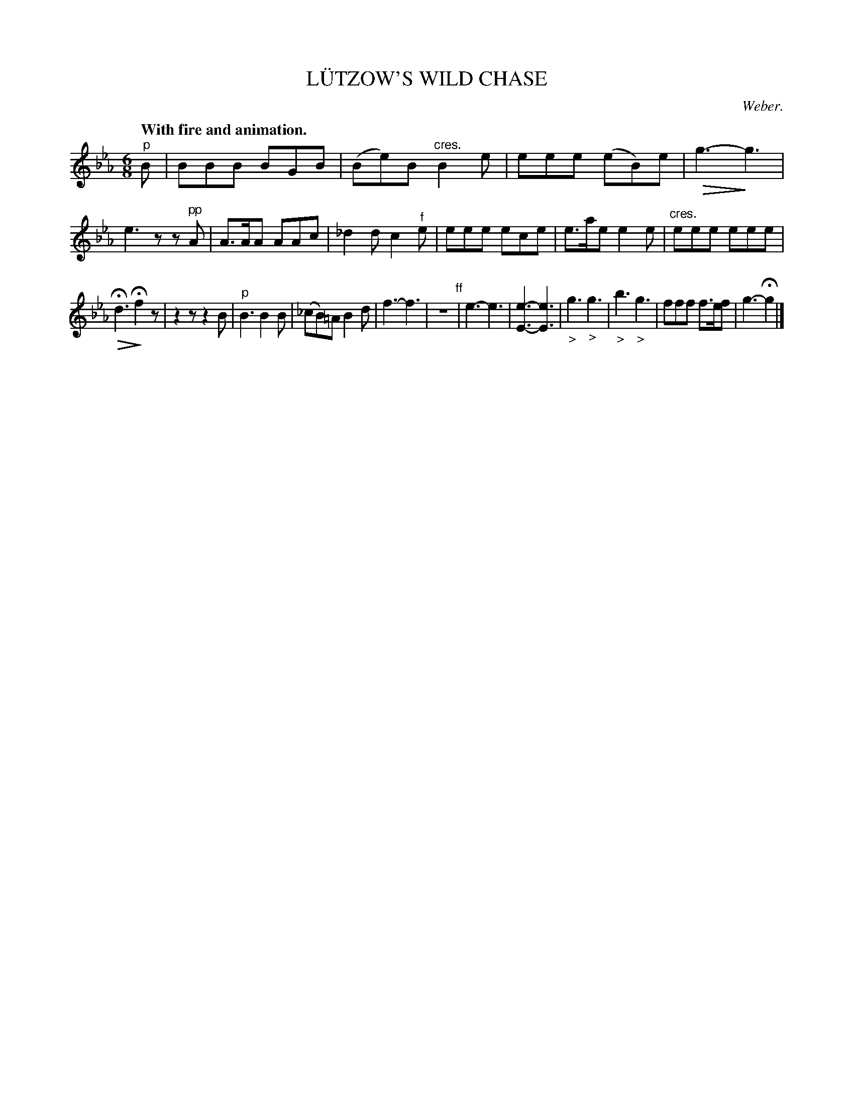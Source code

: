 X: 21415
T: L\"UTZOW'S WILD CHASE
C: Weber.
Q: "With fire and animation."
%R: jig
N: This is version 2, for ABC software that understands diminuendo/crescendo notation.
U: Q=!diminuendo(!
U: q=!diminuendo)!
B: W. Hamilton "Universal Tune-Book" Vol. 2 Glasgow 1846 p.141 #5
S: http://s3-eu-west-1.amazonaws.com/itma.dl.printmaterial/book_pdfs/hamiltonvol2web.pdf
Z: 2016 John Chambers <jc:trillian.mit.edu>
M: 6/8
L: 1/8
K: Eb
% - - - - - - - - - - - - - - - - - - - - - - - - -
"^p"B |\
BBB BGB | (Be)B "^cres."B2e |\
eee (eB)e | Qg3- qg3 |\
e3 zz"^pp"A | A>AA AAc |\
_d2d c2"^f"e | eee ece |\
e>ae e2e | "cres."eee eee |
QHd3 Hqf2z | z2z z2B |\
"^p"B3 B2B | (_cB)=A B2d |\
f3- f3 | z6 "^ff"|\
e3- e3 | [e3-E3-] [e3E3] |\
"_>"g3 "_>"g3 | "_>"b3 "_>"g3 |\
fff f>ef | g3- Hg2 |]
% - - - - - - - - - - - - - - - - - - - - - - - - -
